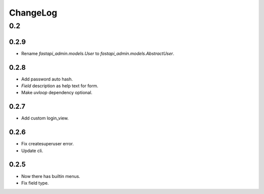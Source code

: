 =========
ChangeLog
=========

0.2
===

0.2.9
-----
- Rename `fastapi_admin.models.User` to `fastapi_admin.models.AbstractUser`.

0.2.8
-----
- Add password auto hash.
- `Field` description as help text for form.
- Make `uvloop` dependency optional.

0.2.7
-----
- Add custom login_view.

0.2.6
-----
- Fix createsuperuser error.
- Update cli.

0.2.5
-----
- Now there has builtin menus.
- Fix field type.